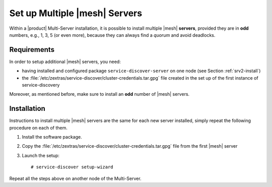 .. SPDX-FileCopyrightText: 2022 Zextras <https://www.zextras.com/>
..
.. SPDX-License-Identifier: CC-BY-NC-SA-4.0

.. _mesh-multiple:

==========================================
 Set up Multiple |mesh| Servers
==========================================

Within a |product| Multi-Server installation, it is possible to
install multiple |mesh| **servers**, provided they are in **odd**
numbers, e.g., 1, 3, 5 (or even more), because they can always find a
*quorum* and avoid deadlocks.

Requirements
============

In order to setup additional |mesh| servers, you need:

* having installed and configured package ``service-discover-server``
  on one node (see Section :ref:`srv2-install`)

* the
  :file:`/etc/zextras/service-discover/cluster-credentials.tar.gpg`
  file created in the set up of the first instance of
  service-discovery

Moreover, as mentioned before, make sure to install an **odd** number
of |mesh| servers.

.. _mesh_multiple-install:

Installation
============

Instructions to install multiple |mesh| servers are the same for each
new server installed, simply repeat the following procedure on each
of them.


1. Install the software package.

   .. tab-set::

      .. tab-item:: Ubuntu
         :sync: ubuntu

         .. code:: console

            # apt install service-discover-server 

      .. tab-item:: RHEL
         :sync: rhel

         .. code:: console

            # dnf install service-discover-server

2. Copy the
   :file:`/etc/zextras/service-discover/cluster-credentials.tar.gpg` file
   from the first |mesh| server

3. Launch the setup::

     # service-discover setup-wizard


Repeat all the steps above on another node of the Multi-Server.
